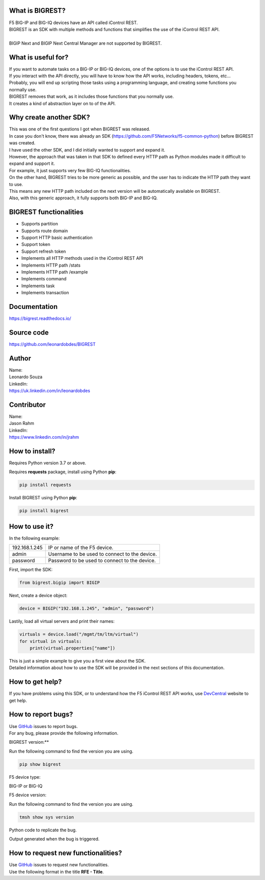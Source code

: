 What is BIGREST?
----------------

| F5 BIG-IP and BIG-IQ devices have an API called iControl REST.
| BIGREST is an SDK with multiple methods and functions that simplifies the use of the iControl REST API.
|
| BIGIP Next and BIGIP Next Central Manager are not supported by BIGREST.

What is useful for?
-------------------

| If you want to automate tasks on a BIG-IP or BIG-IQ devices, one of the options is to use the iControl REST API.
| If you interact with the API directly, you will have to know how the API works, including headers, tokens, etc...
| Probably, you will end up scripting those tasks using a programming language, and creating some functions you normally use.

| BIGREST removes that work, as it includes those functions that you normally use.
| It creates a kind of abstraction layer on to of the API.

Why create another SDK?
-----------------------

| This was one of the first questions I got when BIGREST was released.
| In case you don't know, there was already an SDK (https://github.com/F5Networks/f5-common-python) before BIGREST was created.

| I have used the other SDK, and I did initially wanted to support and expand it.
| However, the approach that was taken in that SDK to defined every HTTP path as Python modules made it difficult to expand and support it.
| For example, it just supports very few BIG-IQ functionalities.

| On the other hand, BIGREST tries to be more generic as possible, and the user has to indicate the HTTP path they want to use.
| This means any new HTTP path included on the next version will be automatically available on BIGREST.
| Also, with this generic approach, it fully supports both BIG-IP and BIG-IQ.

BIGREST functionalities
-----------------------

- Supports partition
- Supports route domain
- Support HTTP basic authentication
- Support token
- Support refresh token
- Implements all HTTP methods used in the iControl REST API
- Implements HTTP path /stats
- Implements HTTP path /example
- Implements command
- Implements task
- Implements transaction

Documentation
-------------

https://bigrest.readthedocs.io/

Source code
-------------

https://github.com/leonardobdes/BIGREST

Author
------

| Name:
| Leonardo Souza

| LinkedIn:
| https://uk.linkedin.com/in/leonardobdes

Contributor
------------

| Name:
| Jason Rahm

| LinkedIn:
| https://www.linkedin.com/in/jrahm

How to install?
---------------

Requires Python version 3.7 or above.

Requires **requests** package, install using Python **pip**:

.. code-block:: python

   pip install requests

Install BIGREST using Python **pip**:

.. code-block:: python

   pip install bigrest

How to use it?
---------------

In the following example:

=============     =============================================
192.168.1.245     IP or name of the F5 device.
admin             Username to be used to connect to the device.
password          Password to be used to connect to the device.
=============     =============================================

First, import the SDK:

.. code-block:: python

   from bigrest.bigip import BIGIP

Next, create a device object:

.. code-block:: python

   device = BIGIP("192.168.1.245", "admin", "password")

Lastily, load all virtual servers and print their names:

.. code-block:: python

    virtuals = device.load("/mgmt/tm/ltm/virtual")
    for virtual in virtuals:
        print(virtual.properties["name"])

| This is just a simple example to give you a first view about the SDK.
| Detailed information about how to use the SDK will be provided in the next sections of this documentation.

How to get help?
----------------

If you have problems using this SDK, or to understand how the F5 iControl REST API works, use `DevCentral <https://devcentral.f5.com/>`_ website to get help.

How to report bugs?
-------------------

| Use `GitHub <https://github.com/leonardobdes/BIGREST/issues>`_ issues to report bugs.
| For any bug, please provide the following information.

BIGREST version:**

Run the following command to find the version you are using.

.. code-block:: python

   pip show bigrest

F5 device type:

BIG-IP or BIG-IQ

F5 device version:

Run the following command to find the version you are using.

.. code-block:: python

   tmsh show sys version

Python code to replicate the bug.

Output generated when the bug is triggered.

How to request new functionalities?
-----------------------------------

| Use `GitHub <https://github.com/leonardobdes/BIGREST/issues>`_ issues to request new functionalities.
| Use the following format in the title **RFE - Title**.